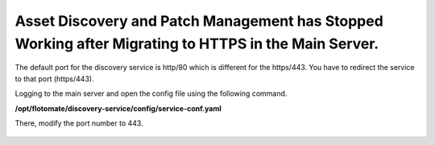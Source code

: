 *****************************************************************************************************
Asset Discovery and Patch Management has Stopped Working after Migrating to HTTPS in the Main Server.
*****************************************************************************************************

The default port for the discovery service is http/80 which is different for the https/443. You have to redirect the service to
that port (https/443). 

Logging to the main server and open the config file using the following command.

**/opt/flotomate/discovery-service/config/service-conf.yaml**

There, modify the port number to 443. 

.. _faq-4:
.. figure:: https://s3-ap-southeast-1.amazonaws.com/flotomate-resources/faq/FAQ-4.png
    :align: center
    :alt: figure 4